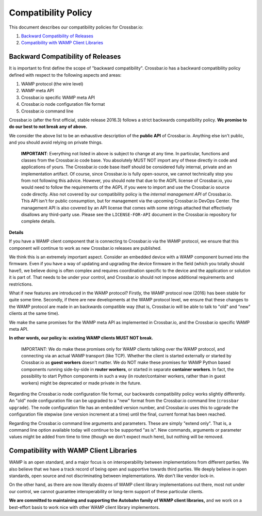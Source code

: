 
Compatibility Policy
====================

This document describes our compatibility policies for Crossbar.io:

1. `Backward Compatibility of
   Releases <#backward-compatibility-of-releases>`__
2. `Compatibility with WAMP Client
   Libraries <#compatibility-with-wamp-client-libraries>`__

Backward Compatibility of Releases
----------------------------------

It is important to first define the scope of "backward compatibility".
Crossbar.io has a backward compatibility policy defined with respect to
the following aspects and areas:

1. WAMP protocol (the wire level)
2. WAMP meta API
3. Crossbar.io specific WAMP meta API
4. Crossbar.io node configuration file format
5. Crossbar.io command line

Crossbar.io (after the first official, stable release 2016.3) follows a
strict backwards compatibility policy. **We promise to do our best to
not break any of above.**

We consider the above list to be an exhaustive description of the
**public API** of Crossbar.io. Anything else isn't public, and you
should avoid relying on private things.

    **IMPORTANT**: Everything not listed in above is subject to change
    at any time. In particular, functions and classes from the
    Crossbar.io code base. You absolutely MUST NOT import any of these
    directly in code and applications of yours. The Crossbar.io code
    base itself should be considered fully internal, private and an
    implementation artifact. Of course, since Crossbar.io is fully
    open-source, we cannot technically stop you from not following this
    advice. However, you should note that due to the AGPL license of
    Crossbar.io, you would need to follow the requirements of the AGPL
    if you were to import and use the Crossbar.io source code directly.
    Also not covered by our compatibility policy is the *internal
    management API* of Crossbar.io. This API isn't for public
    consumption, but for management via the upcoming Crossbar.io DevOps
    Center. The management API is also covered by an API license that
    comes with some strings attached that effectively disallows any
    third-party use. Please see the ``LICENSE-FOR-API`` document in the
    Crossbar.io repository for complete details.

**Details**

If you have a WAMP client component that is connecting to Crossbar.io
via the WAMP protocol, we ensure that this component will continue to
work as new Crossbar.io releases are published.

We think this is an extremely important aspect. Consider an embedded
device with a WAMP component burned into the firmware. Even if you have
a way of updating and upgrading the device firmware in the field (which
you totally should have!), we believe doing is often complex and
requires coordination specific to the device and the application or
solution it is part of. That needs to be under your control, and
Crossbar.io should not impose additional requirements and restrictions.

What if new features are introduced in the WAMP protocol? Firstly, the
WAMP protocol now (2016) has been stable for quite some time. Secondly,
if there are new developments at the WAMP protocol level, we ensure that
these changes to the WAMP protocol are made in an backwards compatible
way (that is, Crossbar.io will be able to talk to "old" and "new"
clients at the same time).

We make the same promises for the WAMP meta API as implemented in
Crossbar.io, and the Crossbar.io specific WAMP meta API.

**In other words, our policy is: existing WAMP clients MUST NOT break.**

    IMPORTANT: We do make these promises only for WAMP clients talking
    over the WAMP protocol, and connecting via an actual WAMP transport
    (like TCP). Whether the client is started externally or started by
    Crossbar.io as **guest workers** doesn't matter. We do NOT make
    these promises for WAMP Python based components running side-by-side
    in **router workers**, or started in separate **container workers**.
    In fact, the possibility to start Python components in such a way
    (in router/container workers, rather than in guest workers) might be
    deprecated or made private in the future.

Regarding the Crossbar.io node configuration file format, our backwards
compatibility policy works slightly differently. An "old" node
configuration file can be upgraded to a "new" format from the
Crossbar.io command line (``crossbar upgrade``). The node configuration
file has an embedded version number, and Crossbar.io uses this to
ugprade the configuration file stepwise (one version increment at a
time) until the final, current format has been reached.

Regarding the Crossbar.io command line arguments and parameters. These
are simply "extend only". That is, a command line option available today
will continue to be supported "as is". New commands, arguments or
parameter values might be added from time to time (though we don't
expect much here), but nothing will be removed.

Compatibility with WAMP Client Libraries
----------------------------------------

WAMP is an open standard, and a major focus is on interoperability
between implementations from different parties. We also believe that we
have a track record of being open and supportive towards third parties.
We deeply believe in open standards, open source and not discriminating
between implementations. We don't like vendor lock-in.

On the other hand, as there are now literally dozens of WAMP client
library implementations out there, most not under our control, we cannot
guarantee interoperability or long-term support of these particular
clients.

**We are committed to maintaining and supporting the Autobahn family of
WAMP client libraries,** and we work on a best-effort basis to work nice
with other WAMP client library implementors.
